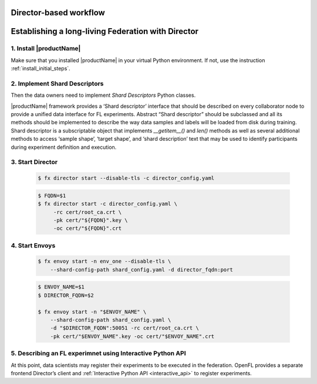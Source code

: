 .. # Copyright (C) 2020 Intel Corporation
.. # Licensed subject to the terms of the separately executed evaluation license agreement between Intel Corporation and you.

.. _director_workflow:

************
Director-based workflow
************

************
Establishing a long-living Federation with Director
************

1. Install |productName| 
==================

Make sure that you installed |productName| in your virtual Python environment.
If not, use the instruction :ref:`install_initial_steps`.

2. Implement Shard Descriptors
==================

Then the data owners need to implement `Shard Descriptors` Python classes. 

|productName| framework provides a ‘Shard descriptor’ interface that should be described on every collaborator node 
to provide a unified data interface for FL experiments. Abstract “Shard descriptor” should be subclassed and 
all its methods should be implemented to describe the way data samples and labels will be loaded from disk 
during training. Shard descriptor is a subscriptable object that implements `__getitem__()` and `len()` methods 
as well as several additional methods to access ‘sample shape’, ‘target shape’, and ‘shard description’ text 
that may be used to identify participants during experiment definition and execution.

3. Start Director
==================

    .. code-block:: console

       $ fx director start --disable-tls -c director_config.yaml

    .. code-block:: console

       $ FQDN=$1
       $ fx director start -c director_config.yaml \
            -rc cert/root_ca.crt \
            -pk cert/"${FQDN}".key \
            -oc cert/"${FQDN}".crt

4. Start Envoys
==================

    .. code-block:: console

        $ fx envoy start -n env_one --disable-tls \
            --shard-config-path shard_config.yaml -d director_fqdn:port

    .. code-block:: console

        $ ENVOY_NAME=$1
        $ DIRECTOR_FQDN=$2

        $ fx envoy start -n "$ENVOY_NAME" \
            --shard-config-path shard_config.yaml \
            -d "$DIRECTOR_FQDN":50051 -rc cert/root_ca.crt \
            -pk cert/"$ENVOY_NAME".key -oc cert/"$ENVOY_NAME".crt


5. Describing an FL experimnet using Interactive Python API
====================================

At this point, data scientists may register their experiments to be executed in the federation. 
OpenFL provides a separate frontend Director’s client and :ref:`Interactive Python API <interactive_api>` 
to register experiments. 